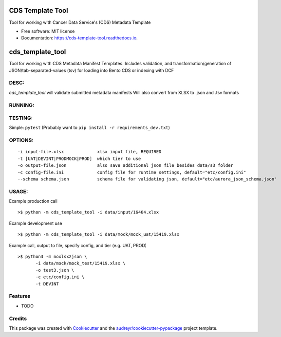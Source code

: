 =================
CDS Template Tool
=================


.. image:: https://img.shields.io/pypi/v/cds_template_tool.svg
        :target: https://pypi.python.org/pypi/cds_template_tool

.. image:: https://img.shields.io/travis/bensonml/cds_template_tool.svg
        :target: https://travis-ci.com/bensonml/cds_template_tool

.. image:: https://readthedocs.org/projects/cds-template-tool/badge/?version=latest
        :target: https://cds-template-tool.readthedocs.io/en/latest/?version=latest
        :alt: Documentation Status




Tool for working with Cancer Data Service's (CDS) Metadata Template


* Free software: MIT license
* Documentation: https://cds-template-tool.readthedocs.io.


=============================
cds_template_tool
=============================

Tool for working with CDS Metadata Manifest Templates.
Includes validation, and transformation/generation of JSON/tab-separated-values (tsv)
for loading into Bento CDS or indexing with DCF


DESC:
-------
`cds_template_tool` will validate submitted metadata manifests
Will also convert from XLSX to .json and .tsv formats


RUNNING:
--------


TESTING:
--------
Simple: ``pytest`` (Probably want to ``pip install -r requirements_dev.txt``)



OPTIONS:
--------
::

 -i input-file.xlsx             xlsx input file, REQUIRED
 -t [UAT|DEVINT|PRODMOCK|PROD]  which tier to use 
 -o output-file.json            also save additional json file besides data/s3 folder
 -c config-file.ini             config file for runtime settings, default="etc/config.ini"
 --schema schema.json           schema file for validating json, default="etc/aurora_json_schema.json"


USAGE:
------
Example production call
::
    >$ python -m cds_template_tool -i data/input/16464.xlsx

Example development use
::
    >$ python -m cds_template_tool -i data/mock/mock_uat/15419.xlsx

Example call, output to file, specify config, and tier (e.g. UAT, PROD)
::
    >$ python3 -m noxlsx2json \
           -i data/mock/mock_test/15419.xlsx \
           -o test3.json \
           -c etc/config.ini \
           -t DEVINT

Features
--------
* TODO


Credits
-------

This package was created with Cookiecutter_ and the `audreyr/cookiecutter-pypackage`_ project template.

.. _Cookiecutter: https://github.com/audreyr/cookiecutter
.. _`audreyr/cookiecutter-pypackage`: https://github.com/audreyr/cookiecutter-pypackage
